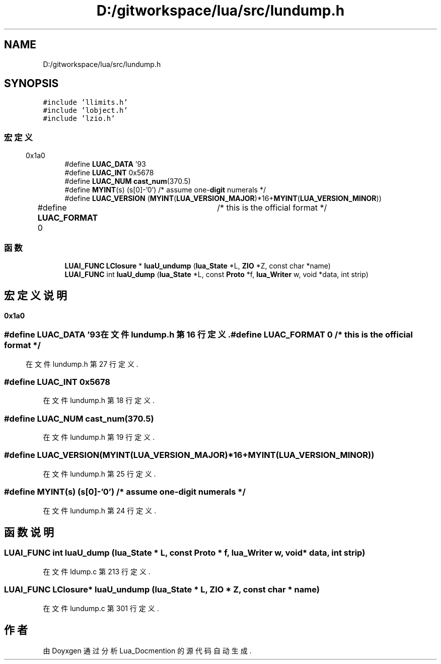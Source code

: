 .TH "D:/gitworkspace/lua/src/lundump.h" 3 "2020年 九月 8日 星期二" "Lua_Docmention" \" -*- nroff -*-
.ad l
.nh
.SH NAME
D:/gitworkspace/lua/src/lundump.h
.SH SYNOPSIS
.br
.PP
\fC#include 'llimits\&.h'\fP
.br
\fC#include 'lobject\&.h'\fP
.br
\fC#include 'lzio\&.h'\fP
.br

.SS "宏定义"

.in +1c
.ti -1c
.RI "#define \fBLUAC_DATA\fP   '\\x19\\x93\\r\\n\\x1a\\n'"
.br
.ti -1c
.RI "#define \fBLUAC_INT\fP   0x5678"
.br
.ti -1c
.RI "#define \fBLUAC_NUM\fP   \fBcast_num\fP(370\&.5)"
.br
.ti -1c
.RI "#define \fBMYINT\fP(s)   (s[0]\-'0')  /* assume one\-\fBdigit\fP numerals */"
.br
.ti -1c
.RI "#define \fBLUAC_VERSION\fP   (\fBMYINT\fP(\fBLUA_VERSION_MAJOR\fP)*16+\fBMYINT\fP(\fBLUA_VERSION_MINOR\fP))"
.br
.ti -1c
.RI "#define \fBLUAC_FORMAT\fP   0	/* this is the official format */"
.br
.in -1c
.SS "函数"

.in +1c
.ti -1c
.RI "\fBLUAI_FUNC\fP \fBLClosure\fP * \fBluaU_undump\fP (\fBlua_State\fP *L, \fBZIO\fP *Z, const char *name)"
.br
.ti -1c
.RI "\fBLUAI_FUNC\fP int \fBluaU_dump\fP (\fBlua_State\fP *L, const \fBProto\fP *f, \fBlua_Writer\fP w, void *data, int strip)"
.br
.in -1c
.SH "宏定义说明"
.PP 
.SS "#define LUAC_DATA   '\\x19\\x93\\r\\n\\x1a\\n'"

.PP
在文件 lundump\&.h 第 16 行定义\&.
.SS "#define LUAC_FORMAT   0	/* this is the official format */"

.PP
在文件 lundump\&.h 第 27 行定义\&.
.SS "#define LUAC_INT   0x5678"

.PP
在文件 lundump\&.h 第 18 行定义\&.
.SS "#define LUAC_NUM   \fBcast_num\fP(370\&.5)"

.PP
在文件 lundump\&.h 第 19 行定义\&.
.SS "#define LUAC_VERSION   (\fBMYINT\fP(\fBLUA_VERSION_MAJOR\fP)*16+\fBMYINT\fP(\fBLUA_VERSION_MINOR\fP))"

.PP
在文件 lundump\&.h 第 25 行定义\&.
.SS "#define MYINT(s)   (s[0]\-'0')  /* assume one\-\fBdigit\fP numerals */"

.PP
在文件 lundump\&.h 第 24 行定义\&.
.SH "函数说明"
.PP 
.SS "\fBLUAI_FUNC\fP int luaU_dump (\fBlua_State\fP * L, const \fBProto\fP * f, \fBlua_Writer\fP w, void * data, int strip)"

.PP
在文件 ldump\&.c 第 213 行定义\&.
.SS "\fBLUAI_FUNC\fP \fBLClosure\fP* luaU_undump (\fBlua_State\fP * L, \fBZIO\fP * Z, const char * name)"

.PP
在文件 lundump\&.c 第 301 行定义\&.
.SH "作者"
.PP 
由 Doyxgen 通过分析 Lua_Docmention 的 源代码自动生成\&.
